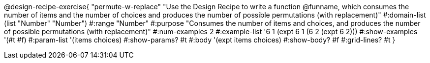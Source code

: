 @design-recipe-exercise{ "permute-w-replace" "Use the Design Recipe to write a function @funname, which consumes the number of items and the number of choices and produces the number of possible permutations (with replacement)"
  #:domain-list (list "Number" "Number")
  #:range "Number"
  #:purpose "Consumes the number of items and choices, and produces the number of possible permutations (with replacement)"
  #:num-examples 2
  #:example-list '((6 1 (expt 6 1))
                   (6 2 (expt 6 2)))
  #:show-examples '(#t #f)
  #:param-list '(items choices)
  #:show-params? #t
  #:body '(expt items choices)
  #:show-body? #f
  #:grid-lines? #t
  }
